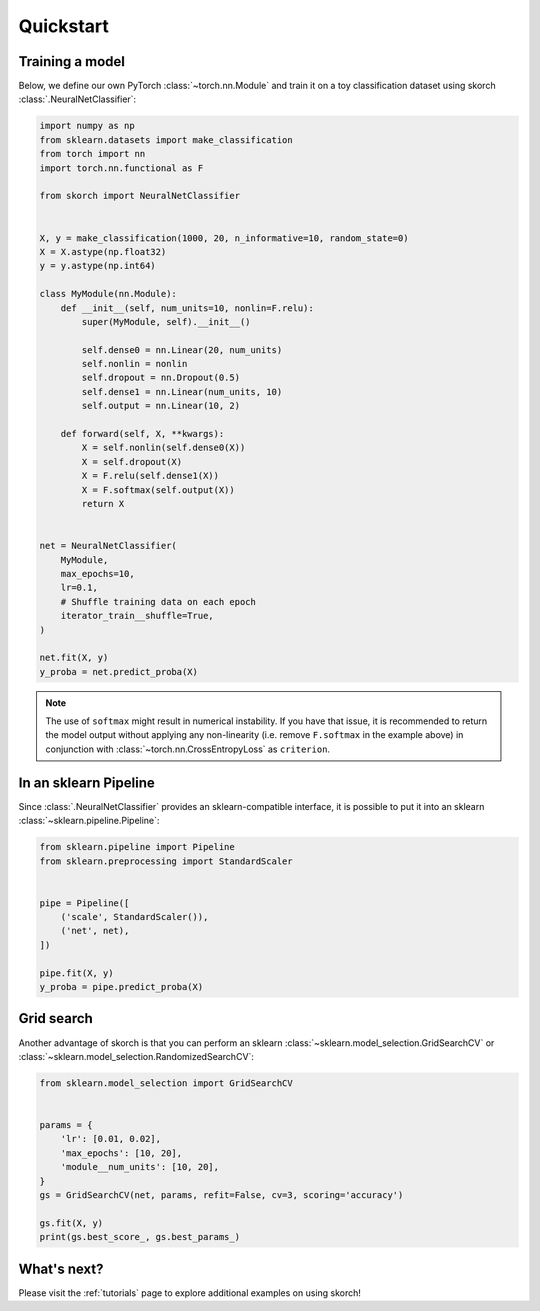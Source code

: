 ==========
Quickstart
==========

Training a model
----------------

Below, we define our own PyTorch :class:`~torch.nn.Module` and train
it on a toy classification dataset using skorch
:class:`.NeuralNetClassifier`:

.. code:: python

    import numpy as np
    from sklearn.datasets import make_classification
    from torch import nn
    import torch.nn.functional as F

    from skorch import NeuralNetClassifier


    X, y = make_classification(1000, 20, n_informative=10, random_state=0)
    X = X.astype(np.float32)
    y = y.astype(np.int64)

    class MyModule(nn.Module):
        def __init__(self, num_units=10, nonlin=F.relu):
            super(MyModule, self).__init__()

            self.dense0 = nn.Linear(20, num_units)
            self.nonlin = nonlin
            self.dropout = nn.Dropout(0.5)
            self.dense1 = nn.Linear(num_units, 10)
            self.output = nn.Linear(10, 2)

        def forward(self, X, **kwargs):
            X = self.nonlin(self.dense0(X))
            X = self.dropout(X)
            X = F.relu(self.dense1(X))
            X = F.softmax(self.output(X))
            return X


    net = NeuralNetClassifier(
        MyModule,
        max_epochs=10,
        lr=0.1,
        # Shuffle training data on each epoch
        iterator_train__shuffle=True,
    )

    net.fit(X, y)
    y_proba = net.predict_proba(X)

.. note::

    The use of ``softmax`` might result in numerical instability. If you have
    that issue, it is recommended to return the model output without applying
    any non-linearity (i.e. remove ``F.softmax`` in the example above) in
    conjunction with :class:`~torch.nn.CrossEntropyLoss` as ``criterion``.

In an sklearn Pipeline
----------------------

Since :class:`.NeuralNetClassifier` provides an sklearn-compatible
interface, it is possible to put it into an sklearn
:class:`~sklearn.pipeline.Pipeline`:

.. code:: python

    from sklearn.pipeline import Pipeline
    from sklearn.preprocessing import StandardScaler


    pipe = Pipeline([
        ('scale', StandardScaler()),
        ('net', net),
    ])

    pipe.fit(X, y)
    y_proba = pipe.predict_proba(X)


Grid search
-----------

Another advantage of skorch is that you can perform an sklearn
:class:`~sklearn.model_selection.GridSearchCV` or
:class:`~sklearn.model_selection.RandomizedSearchCV`:

.. code:: python

    from sklearn.model_selection import GridSearchCV


    params = {
        'lr': [0.01, 0.02],
        'max_epochs': [10, 20],
        'module__num_units': [10, 20],
    }
    gs = GridSearchCV(net, params, refit=False, cv=3, scoring='accuracy')

    gs.fit(X, y)
    print(gs.best_score_, gs.best_params_)


What's next?
------------

Please visit the :ref:`tutorials` page to explore additional examples on using skorch!
